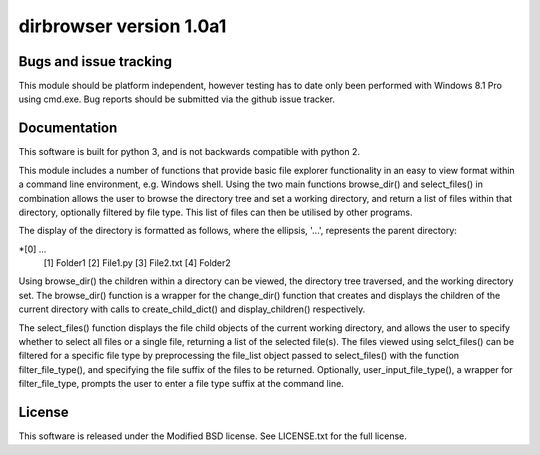dirbrowser version 1.0a1
========================


Bugs and issue tracking
-----------------------

This module should be platform independent, however testing has to
date only been performed with Windows 8.1 Pro using cmd.exe. Bug
reports should be submitted via the github issue tracker.


Documentation
-------------

This software is built for python 3, and is not backwards compatible
with python 2. 

This module includes a number of functions that provide basic file
explorer functionality in an easy to view format within a command 
line environment, e.g. Windows shell. Using the two main functions
browse_dir() and select_files() in combination allows the user
to browse the directory tree and set a working directory, and return
a list of files within that directory, optionally filtered by file
type. This list of files can then be utilised by other programs.

The display of the directory is formatted as follows, where the 
ellipsis, '...', represents the parent directory:

*[0] ...
 [1] Folder1
 [2] File1.py
 [3] File2.txt
 [4] Folder2

Using browse_dir() the children within a directory can be viewed,
the directory tree traversed, and the working directory set. The
browse_dir() function is a wrapper for the change_dir() function
that creates and displays the children of the current directory
with calls to create_child_dict() and display_children() respectively.

The select_files() function displays the file child objects of the
current working directory, and allows the user to specify whether to
select all files or a single file, returning a list of the selected 
file(s). The files viewed using selct_files() can be filtered for a 
specific file type by preprocessing the file_list object passed to 
select_files() with the function filter_file_type(), and specifying 
the file suffix of the files to be returned. Optionally, 
user_input_file_type(), a wrapper for filter_file_type, prompts the
user to enter a file type suffix at the command line.


License
-------

This software is released under the Modified BSD license. See 
LICENSE.txt for the full license.